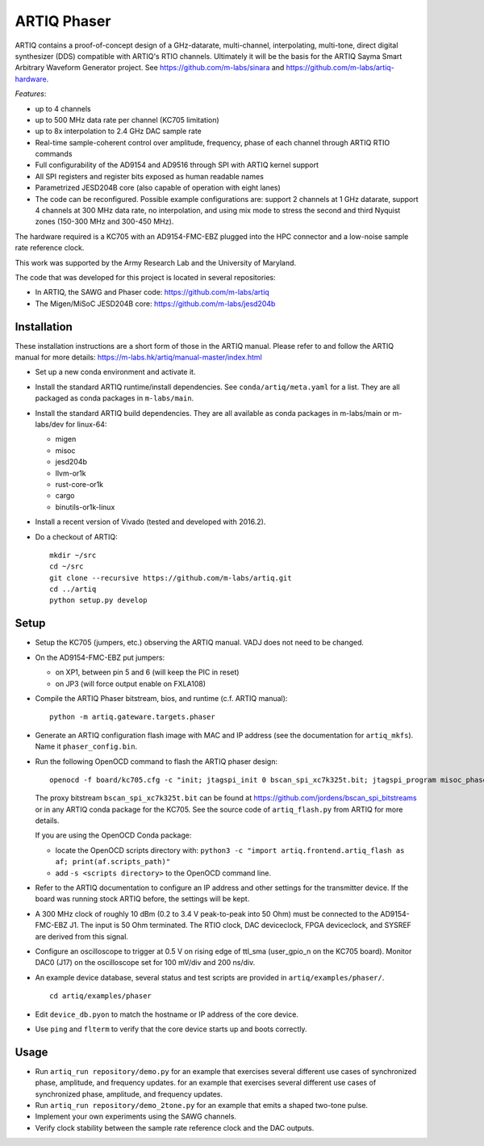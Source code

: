 ARTIQ Phaser
============

ARTIQ contains a proof-of-concept design of a GHz-datarate, multi-channel, interpolating, multi-tone, direct digital synthesizer (DDS) compatible with ARTIQ's RTIO channels.
Ultimately it will be the basis for the ARTIQ Sayma Smart Arbitrary Waveform Generator project. See https://github.com/m-labs/sinara and https://github.com/m-labs/artiq-hardware.

*Features*:

* up to 4 channels
* up to 500 MHz data rate per channel (KC705 limitation)
* up to 8x interpolation to 2.4 GHz DAC sample rate
* Real-time sample-coherent control over amplitude, frequency, phase of each channel through ARTIQ RTIO commands
* Full configurability of the AD9154 and AD9516 through SPI with ARTIQ kernel support
* All SPI registers and register bits exposed as human readable names
* Parametrized JESD204B core (also capable of operation with eight lanes)
* The code can be reconfigured. Possible example configurations are: support 2 channels at 1 GHz datarate, support 4 channels at 300 MHz data rate, no interpolation, and using mix mode to stress the second and third Nyquist zones (150-300 MHz and 300-450 MHz).

The hardware required is a KC705 with an AD9154-FMC-EBZ plugged into the HPC connector and a low-noise sample rate reference clock.

This work was supported by the Army Research Lab and the University of Maryland.

The code that was developed for this project is located in several repositories:

* In ARTIQ, the SAWG and Phaser code: https://github.com/m-labs/artiq
* The Migen/MiSoC JESD204B core: https://github.com/m-labs/jesd204b


Installation
------------

These installation instructions are a short form of those in the ARTIQ manual.
Please refer to and follow the ARTIQ manual for more details:
https://m-labs.hk/artiq/manual-master/index.html

* Set up a new conda environment and activate it.
* Install the standard ARTIQ runtime/install dependencies.
  See ``conda/artiq/meta.yaml`` for a list.
  They are all packaged as conda packages in ``m-labs/main``.

* Install the standard ARTIQ build dependencies.
  They are all available as conda packages in m-labs/main or m-labs/dev for linux-64:

  - migen
  - misoc
  - jesd204b
  - llvm-or1k
  - rust-core-or1k
  - cargo
  - binutils-or1k-linux

* Install a recent version of Vivado (tested and developed with 2016.2).
* Do a checkout of ARTIQ: ::

    mkdir ~/src
    cd ~/src
    git clone --recursive https://github.com/m-labs/artiq.git
    cd ../artiq
    python setup.py develop


Setup
-----

* Setup the KC705 (jumpers, etc.) observing the ARTIQ manual.
  VADJ does not need to be changed.
* On the AD9154-FMC-EBZ put jumpers:

  - on XP1, between pin 5 and 6 (will keep the PIC in reset)
  - on JP3 (will force output enable on FXLA108)

* Compile the ARTIQ Phaser bitstream, bios, and runtime (c.f. ARTIQ manual): ::

    python -m artiq.gateware.targets.phaser

* Generate an ARTIQ configuration flash image with MAC and IP address (see the
  documentation for ``artiq_mkfs``). Name it ``phaser_config.bin``.
* Run the following OpenOCD command to flash the ARTIQ phaser design: ::

    openocd -f board/kc705.cfg -c "init; jtagspi_init 0 bscan_spi_xc7k325t.bit; jtagspi_program misoc_phaser_kc705/gateware/top.bin 0x000000; jtagspi_program misoc_phaser_kc705/software/bios/bios.bin 0xaf0000; jtagspi_program misoc_phaser_kc705/software/runtime/runtime.fbi 0xb00000;jtagspi_program phaser_config.bin 0xb80000; xc7_program xc7.tap; exit"

  The proxy bitstream ``bscan_spi_xc7k325t.bit`` can be found at https://github.com/jordens/bscan_spi_bitstreams or in any ARTIQ conda package for the KC705.
  See the source code of ``artiq_flash.py`` from ARTIQ for more details.

  If you are using the OpenOCD Conda package:

  * locate the OpenOCD scripts directory with: ``python3 -c "import artiq.frontend.artiq_flash as af; print(af.scripts_path)"``
  * add ``-s <scripts directory>`` to the OpenOCD command line.

* Refer to the ARTIQ documentation to configure an IP address and other settings for the transmitter device.
  If the board was running stock ARTIQ before, the settings will be kept.
* A 300 MHz clock of roughly 10 dBm (0.2 to 3.4 V peak-to-peak into 50 Ohm) must be connected to the AD9154-FMC-EBZ J1. The input is 50 Ohm terminated. The RTIO clock, DAC deviceclock, FPGA deviceclock, and SYSREF are derived from this signal.
* Configure an oscilloscope to trigger at 0.5 V on rising edge of ttl_sma (user_gpio_n on the KC705 board). Monitor DAC0 (J17) on the oscilloscope set for 100 mV/div and 200 ns/div.
* An example device database, several status and test scripts are provided in ``artiq/examples/phaser/``. ::

    cd artiq/examples/phaser

* Edit ``device_db.pyon`` to match the hostname or IP address of the core device.
* Use ``ping`` and ``flterm`` to verify that the core device starts up and boots correctly.

Usage
-----

* Run ``artiq_run repository/demo.py`` for an example that exercises several different use cases of synchronized phase, amplitude, and frequency updates.
  for an example that exercises several different use cases of synchronized phase, amplitude, and frequency updates.
* Run ``artiq_run repository/demo_2tone.py`` for an example that emits a shaped two-tone pulse.
* Implement your own experiments using the SAWG channels.
* Verify clock stability between the sample rate reference clock and the DAC outputs.
